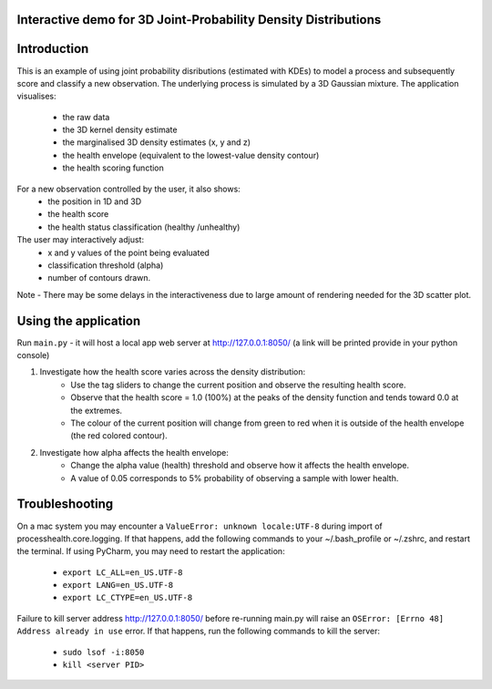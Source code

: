 Interactive demo for 3D Joint-Probability Density Distributions
--------------------------

Introduction
--------------------------

This is an example of using joint probability disributions (estimated with KDEs) to model a process and subsequently score and classify a new observation.
The underlying process is simulated by a 3D Gaussian mixture. The application visualises:
    * the raw data
    * the 3D kernel density estimate
    * the marginalised 3D density estimates (x, y and z)
    * the health envelope (equivalent to the lowest-value density contour)
    * the health scoring function
For a new observation controlled by the user, it also shows:
    * the position in 1D and 3D
    * the health score
    * the health status classification (healthy /unhealthy)

The user may interactively adjust:
    * x and y values of the point being evaluated
    * classification threshold (alpha)
    * number of contours drawn.

Note - There may be some delays in the interactiveness due to large amount of rendering needed for the 3D scatter plot. 

Using the application
--------------------------
Run ``main.py`` - it will host a local app web server at `<http://127.0.0.1:8050/>`_
(a link will be printed provide in your python console)

1. Investigate how the health score varies across the density distribution:
    * Use the tag sliders to change the current position and observe the resulting health score.
    * Observe that the health score = 1.0 (100%) at the peaks of the density function and tends toward 0.0 at the extremes.
    * The colour of the current position will change from green to red when it is outside of the health envelope (the red colored contour).

2. Investigate how alpha affects the health envelope:
    * Change the alpha value (health) threshold and observe how it affects the health envelope.
    * A value of 0.05 corresponds to 5% probability of observing a sample with lower health.


Troubleshooting
-------------------------
On a mac system you may encounter a ``ValueError: unknown locale:UTF-8`` during import of
processhealth.core.logging. If that happens, add the following commands to your ~/.bash_profile
or ~/.zshrc, and restart the terminal. If using PyCharm, you may need to restart the application:

    * ``export LC_ALL=en_US.UTF-8``
    * ``export LANG=en_US.UTF-8``
    * ``export LC_CTYPE=en_US.UTF-8``

Failure to kill server address `<http://127.0.0.1:8050/>`_ before re-running main.py will raise an
``OSError: [Errno 48] Address already in use`` error. If that happens, run the following commands to kill the server:

    * ``sudo lsof -i:8050``
    * ``kill <server PID>``